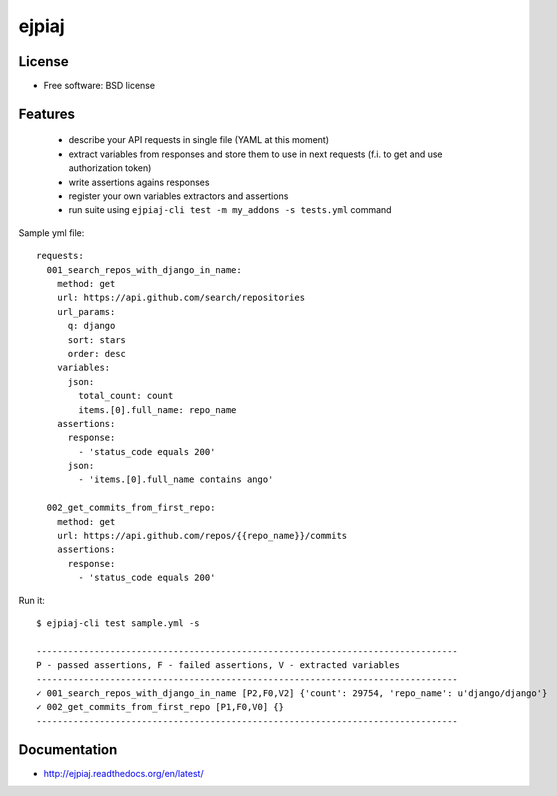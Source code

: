 ===============================
ejpiaj
===============================

.. image:: https://badge.fury.io/py/ejpiaj.png
    :target: http://badge.fury.io/py/ejpiaj
    
.. image:: https://travis-ci.org/onjin/ejpiaj.png?branch=master
        :target: https://travis-ci.org/onjin/ejpiaj

.. image:: https://pypip.in/d/ejpiaj/badge.png
        :target: https://pypi.python.org/pypi/ejpiaj


License
-------

* Free software: BSD license

Features
--------

 * describe your API requests in single file (YAML at this moment)
 * extract variables from responses and store them to use in next requests (f.i. to get and use authorization token)
 * write assertions agains responses
 * register your own variables extractors and assertions
 * run suite using ``ejpiaj-cli test -m my_addons -s tests.yml`` command

Sample yml file::

    requests:
      001_search_repos_with_django_in_name:
        method: get
        url: https://api.github.com/search/repositories
        url_params:
          q: django
          sort: stars
          order: desc
        variables:
          json:
            total_count: count
            items.[0].full_name: repo_name
        assertions:
          response:
            - 'status_code equals 200'
          json:
            - 'items.[0].full_name contains ango'

      002_get_commits_from_first_repo:
        method: get
        url: https://api.github.com/repos/{{repo_name}}/commits
        assertions:
          response:
            - 'status_code equals 200'

Run it::

    $ ejpiaj-cli test sample.yml -s

    --------------------------------------------------------------------------------
    P - passed assertions, F - failed assertions, V - extracted variables
    --------------------------------------------------------------------------------
    ✓ 001_search_repos_with_django_in_name [P2,F0,V2] {'count': 29754, 'repo_name': u'django/django'}
    ✓ 002_get_commits_from_first_repo [P1,F0,V0] {}
    --------------------------------------------------------------------------------



Documentation
-------------
* http://ejpiaj.readthedocs.org/en/latest/
